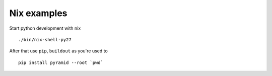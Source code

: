 Nix examples
============

Start python development with nix

::

    ./bin/nix-shell-py27

After that use ``pip``, ``buildout`` as you're used to

::

     pip install pyramid --root `pwd`
